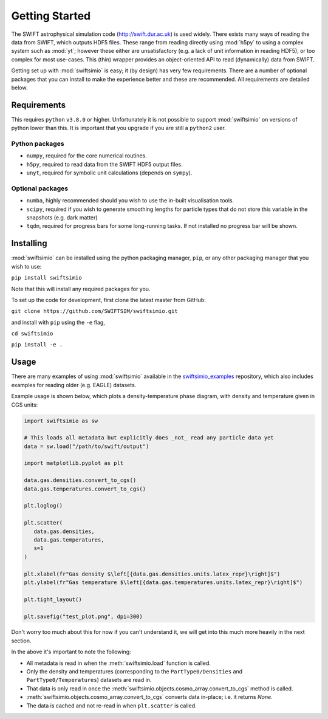 Getting Started
===============

The SWIFT astrophysical simulation code (http://swift.dur.ac.uk) is used
widely. There exists many ways of reading the data from SWIFT, which outputs
HDF5 files. These range from reading directly using :mod:`h5py` to using a
complex system such as :mod:`yt`; however these either are unsatisfactory
(e.g. a lack of unit information in reading HDF5), or too complex for most
use-cases. This (thin) wrapper provides an object-oriented API to read
(dynamically) data from SWIFT.

Getting set up with :mod:`swiftsimio` is easy; it (by design) has very few
requirements. There are a number of optional packages that you can install
to make the experience better and these are recommended. All requirements
are detailed below.


Requirements
------------

This requires ``python`` ``v3.8.0`` or higher. Unfortunately it is not
possible to support :mod:`swiftsimio` on versions of python lower than this.
It is important that you upgrade if you are still a ``python2`` user.

Python packages
^^^^^^^^^^^^^^^

+ ``numpy``, required for the core numerical routines.
+ ``h5py``, required to read data from the SWIFT HDF5 output files.
+ ``unyt``, required for symbolic unit calculations (depends on ``sympy``).

Optional packages
^^^^^^^^^^^^^^^^^

+ ``numba``, highly recommended should you wish to use the in-built visualisation
  tools.
+ ``scipy``, required if you wish to generate smoothing lengths for particle types
  that do not store this variable in the snapshots (e.g. dark matter)
+ ``tqdm``, required for progress bars for some long-running tasks. If not installed
  no progress bar will be shown.


Installing
----------

:mod:`swiftsimio` can be installed using the python packaging manager, ``pip``,
or any other packaging manager that you wish to use:

``pip install swiftsimio``

Note that this will install any required packages for you.

To set up the code for development, first clone the latest master from GitHub:

``git clone https://github.com/SWIFTSIM/swiftsimio.git``

and install with ``pip`` using the ``-e`` flag,

``cd swiftsimio``

``pip install -e .``

.. TODO: Add contribution guide.

Usage
-----

There are many examples of using :mod:`swiftsimio` available in the
swiftsimio_examples_ repository, which also includes examples for reading
older (e.g. EAGLE) datasets.

Example usage is shown below, which plots a density-temperature phase
diagram, with density and temperature given in CGS units:

.. code-block:: python

   import swiftsimio as sw

   # This loads all metadata but explicitly does _not_ read any particle data yet
   data = sw.load("/path/to/swift/output")

   import matplotlib.pyplot as plt

   data.gas.densities.convert_to_cgs()
   data.gas.temperatures.convert_to_cgs()

   plt.loglog()

   plt.scatter(
      data.gas.densities,
      data.gas.temperatures,
      s=1
   )

   plt.xlabel(fr"Gas density $\left[{data.gas.densities.units.latex_repr}\right]$")
   plt.ylabel(fr"Gas temperature $\left[{data.gas.temperatures.units.latex_repr}\right]$")

   plt.tight_layout()

   plt.savefig("test_plot.png", dpi=300)


Don't worry too much about this for now if you can't understand it, we will
get into this much more heavily in the next section.

In the above it's important to note the following:

+ All metadata is read in when the :meth:`swiftsimio.load` function is called.
+ Only the density and temperatures (corresponding to the ``PartType0/Densities`` and
  ``PartType0/Temperatures``) datasets are read in.
+ That data is only read in once the
  :meth:`swiftsimio.objects.cosmo_array.convert_to_cgs` method is called.
+ :meth:`swiftsimio.objects.cosmo_array.convert_to_cgs` converts data in-place;
  i.e. it returns `None`.
+ The data is cached and not re-read in when ``plt.scatter`` is called.


.. _swiftsimio_examples: https://github.com/swiftsim/swiftsimio-examples
